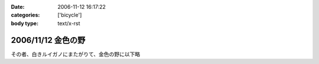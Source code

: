 :date: 2006-11-12 16:17:22
:categories: ['bicycle']
:body type: text/x-rst

===================
2006/11/12 金色の野
===================

その者、白きルイガノにまたがりて、金色の野に以下略


.. :extend type: text/html
.. :extend:
